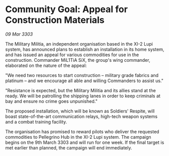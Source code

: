 * Community Goal: Appeal for Construction Materials

/09 Mar 3303/

The Military Militia, an independent organisation based in the XI-2 Lupi system, has announced plans to establish an installation in its home system, and has issued an appeal for various commodities for use in the construction. Commander MiL1TiA SiX, the group's wing commander, elaborated on the nature of the appeal: 

"We need two resources to start construction – military grade fabrics and platinum – and we encourage all able and willing Commanders to assist us." 

"Resistance is expected, but the Military Militia and its allies stand at the ready. We will be patrolling the shipping lanes in order to keep criminals at bay and ensure no crime goes unpunished." 

The proposed installation, which will be known as Soldiers' Respite, will boast state-of-the-art communication relays, high-tech weapon systems and a combat training facility. 

The organisation has promised to reward pilots who deliver the requested commodities to Pellegrino Hub in the XI-2 Lupi system. The campaign begins on the 9th March 3303 and will run for one week. If the final target is met earlier than planned, the campaign will end immediately.